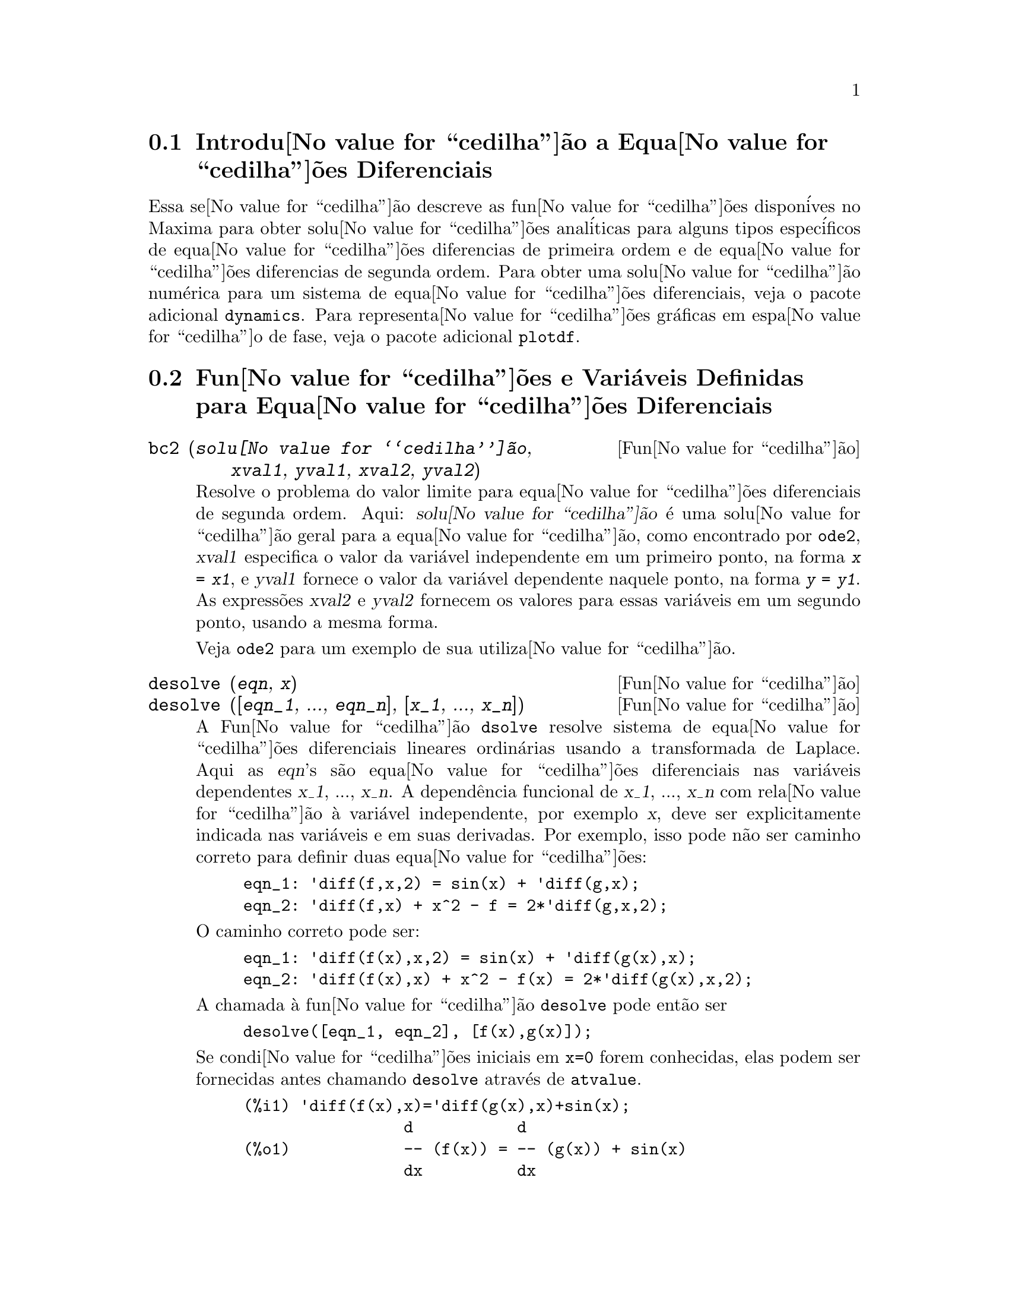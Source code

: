 @c Language: Brazilian Portuguese, Encoding: iso-8859-1
@c /Differential.texi/1.11/Sat Jun  2 00:12:38 2007/-ko/
@menu
* Introdu@value{cedilha}@~{a}o a Equa@value{cedilha}@~{o}es Diferenciais::
* Fun@value{cedilha}@~{o}es e Vari@'{a}veis Definidas para Equa@value{cedilha}@~{o}es Diferenciais::
Defini@value{cedilha}@~{o}es para Equa@value{cedilha}@~{o}es Diferenciais
@end menu

@node Introdu@value{cedilha}@~{a}o a Equa@value{cedilha}@~{o}es Diferenciais, Fun@value{cedilha}@~{o}es e Vari@'{a}veis Definidas para Equa@value{cedilha}@~{o}es Diferenciais, Equa@value{cedilha}@~{o}es Diferenciais, Equa@value{cedilha}@~{o}es Diferenciais
@section Introdu@value{cedilha}@~{a}o a Equa@value{cedilha}@~{o}es Diferenciais

Essa se@value{cedilha}@~{a}o descreve as fun@value{cedilha}@~{o}es dispon@'{i}ves no Maxima para obter
solu@value{cedilha}@~{o}es anal@'{i}ticas para alguns tipos espec@'{i}ficos de equa@value{cedilha}@~{o}es diferencias de primeira ordem e de equa@value{cedilha}@~{o}es diferencias de
segunda ordem. Para obter uma solu@value{cedilha}@~{a}o num@'{e}rica para um sistema de equa@value{cedilha}@~{o}es
diferenciais, veja o pacote adicional @code{dynamics}. Para representa@value{cedilha}@~{o}es
gr@'{a}ficas em espa@value{cedilha}o de fase, veja o pacote adicional
@code{plotdf}.

@node Fun@value{cedilha}@~{o}es e Vari@'{a}veis Definidas para Equa@value{cedilha}@~{o}es Diferenciais,  , Introdu@value{cedilha}@~{a}o a Equa@value{cedilha}@~{o}es Diferenciais, Equa@value{cedilha}@~{o}es Diferenciais
@section Fun@value{cedilha}@~{o}es e Vari@'{a}veis Definidas para Equa@value{cedilha}@~{o}es Diferenciais


@deffn {Fun@value{cedilha}@~{a}o} bc2 (@var{solu@value{cedilha}@~{a}o}, @var{xval1}, @var{yval1}, @var{xval2}, @var{yval2})
Resolve o problema do valor limite para equa@value{cedilha}@~{o}es diferenciais de segunda ordem. 
Aqui: @var{solu@value{cedilha}@~{a}o} @'{e} uma solu@value{cedilha}@~{a}o geral para a equa@value{cedilha}@~{a}o, como encontrado por
@code{ode2}, @var{xval1} especifica o valor da vari@'{a}vel independente
em um primeiro ponto, na forma @code{@var{x} = @var{x1}}, e @var{yval1}
fornece o valor da vari@'{a}vel dependente naquele ponto, na forma
@code{@var{y} = @var{y1}}. As express@~{o}es @var{xval2} e @var{yval2}
fornecem os valores para essas vari@'{a}veis em um segundo ponto, usando a mesma
forma.

Veja @code{ode2} para um exemplo de sua utiliza@value{cedilha}@~{a}o.

@end deffn


@deffn {Fun@value{cedilha}@~{a}o} desolve (@var{eqn}, @var{x})
@deffnx {Fun@value{cedilha}@~{a}o} desolve ([@var{eqn_1}, ..., @var{eqn_n}], [@var{x_1}, ..., @var{x_n}])
A Fun@value{cedilha}@~{a}o @code{dsolve} resolve sistema de equa@value{cedilha}@~{o}es diferenciais
lineares ordin@'{a}rias usando a transformada de Laplace.  Aqui as @var{eqn}'s
s@~{a}o equa@value{cedilha}@~{o}es diferenciais nas vari@'{a}veis dependentes @var{x_1}, ...,
@var{x_n}.  A depend@^{e}ncia funcional de @var{x_1}, ..., @var{x_n} com rela@value{cedilha}@~{a}o @`{a}
vari@'{a}vel independente, por exemplo @var{x}, deve ser explicitamente indicada
nas vari@'{a}veis e em suas derivadas. Por exemplo, isso pode n@~{a}o ser
caminho correto para definir duas equa@value{cedilha}@~{o}es:

@example
eqn_1: 'diff(f,x,2) = sin(x) + 'diff(g,x);
eqn_2: 'diff(f,x) + x^2 - f = 2*'diff(g,x,2);
@end example

O caminho correto pode ser:

@example
eqn_1: 'diff(f(x),x,2) = sin(x) + 'diff(g(x),x);
eqn_2: 'diff(f(x),x) + x^2 - f(x) = 2*'diff(g(x),x,2);
@end example

A chamada @`{a} fun@value{cedilha}@~{a}o @code{desolve} pode ent@~{a}o ser
@example
desolve([eqn_1, eqn_2], [f(x),g(x)]);
@end example

Se condi@value{cedilha}@~{o}es iniciais em @code{x=0} forem conhecidas, elas podem ser fornecidas antes
chamando @code{desolve} atrav@'{e}s de @code{atvalue}.

@c ===beg===
@c 'diff(f(x),x)='diff(g(x),x)+sin(x);
@c 'diff(g(x),x,2)='diff(f(x),x)-cos(x);
@c atvalue('diff(g(x),x),x=0,a);
@c atvalue(f(x),x=0,1);
@c desolve([%o1,%o2],[f(x),g(x)]);
@c [%o1,%o2],%o5,diff;
@c ===end===
@example
(%i1) @b{@t{'diff(f(x),x)='diff(g(x),x)+sin(x);}}
                 d           d
(%o1)            -- (f(x)) = -- (g(x)) + sin(x)
                 dx          dx
(%i2) @b{@t{'diff(g(x),x,2)='diff(f(x),x)-cos(x);}}
                  2
                 d            d
(%o2)            --- (g(x)) = -- (f(x)) - cos(x)
                   2          dx
                 dx
(%i3) @b{@t{atvalue('diff(g(x),x),x=0,a);}}
(%o3)                           a
(%i4) @b{@t{atvalue(f(x),x=0,1);}}
(%o4)                           1
(%i5) @b{@t{desolve([%o1,%o2],[f(x),g(x)]);}}
                  x
(%o5) [f(x) = a %e  - a + 1, g(x) = 

                                                x
                                   cos(x) + a %e  - a + g(0) - 1]
(%i6) @b{@t{[%o1,%o2],%o5,diff;}}
             x       x      x                x
(%o6)   [a %e  = a %e , a %e  - cos(x) = a %e  - cos(x)]

@end example

Se @code{desolve} n@~{a}o pode obter uma solu@value{cedilha}@~{a}o, retorna @code{false}.

@end deffn

@deffn {Fun@value{cedilha}@~{a}o} ic1 (@var{solu@value{cedilha}@~{a}o}, @var{xval}, @var{yval})
Resolve problemas de valor inicial para equa@value{cedilha}@~{o}es diferenciais de primeira ordem.
Aqui @var{solu@value{cedilha}@~{a}o} @'{e} uma solu@value{cedilha}@~{a}o geral para a equa@value{cedilha}@~{a}o, como encontrado por
@code{ode2}, @var{xval} fornece um valor inicial para a vari@'{a}vel
independente na forma @code{@var{x} = @var{x0}}, e @var{yval} fornece o
valor inicial para a vari@'{a}vel dependente na forma @code{@var{y} =
@var{y0}}.

Veja @code{ode2} para um exemplo de sua utiliza@value{cedilha}@~{a}o.

@end deffn


@deffn {Fun@value{cedilha}@~{a}o} ic2 (@var{solu@value{cedilha}@~{a}o}, @var{xval}, @var{yval}, @var{dval})
Resolve problemas de valor inicial para equa@value{cedilha}@~{o}es diferenciais de segunda ordem.
Aqui @var{solu@value{cedilha}@~{a}o} @'{e} uma solu@value{cedilha}@~{a}o geral para a equa@value{cedilha}@~{a}o, como encontrada por
@code{ode2}, @var{xval} fornece o valor inicial para a vari@'{a}vel
independente na forma @code{@var{x} = @var{x0}}, @var{yval} fornece o
valor inicial da veri@'{a}vel dependente na forma @code{@var{y} =
@var{y0}}, e @var{dval} fornece o valor inicial para a primeira
derivada da vari@'{a}vel dependente com rela@value{cedilha}@~{a}o @`{a} vari@'{a}vel
independente, na forma @code{diff(@var{y},@var{x}) = @var{dy0}}
(@code{diff} n@~{a}o precisa receber ap@'{o}strofo para evitar avalia@value{cedilha}@~{a}o).

Veja @code{ode2} para um exemplo de seu uso.

@end deffn

@deffn {Fun@value{cedilha}@~{a}o} ode2 (@var{eqn}, @var{dvar}, @var{ivar})
A fun@value{cedilha}@~{a}o @code{ode2} resolve uma equa@value{cedilha}@~{a}o diferencial ordin@'{a}ria (EDO)
de primeira ou de segunda ordem. @code{ode2} usa tr@^{e}s argumentos: uma EDO fornecida por
@var{eqn}, a vari@'{a}vel dependente @var{dvar}, e a vari@'{a}vel
independente @var{ivar}. Quando @code{ode2} encontra uma solu@value{cedilha}@~{a}o, @code{ode2} retorna ou uma solu@value{cedilha}@~{a}o expl@'{i}cita ou
uma sulu@value{cedilha}@~{a}o impl@'{i}cita para a vari@'{a}vel dependente. @code{%c} @'{e} usado para
representar a constante de integra@value{cedilha}@~{a}o no caso de equa@value{cedilha}@~{o}es de primeira ordem,
e @code{%k1} e @code{%k2} as constantes para equa@value{cedilha}@~{o}es de
segunda ordem. A depend@^{e}ncia da vari@'{a}vel dependente com rela@value{cedilha}@~{a}o @`{a} vari@'{a}vel
independente n@~{a}o tem que ser escrita explicitamente, como no caso de
@code{desolve}, mas a vari@'{a}vel independente deve sempre ser fornecida como o
terceiro argumento.

Se @code{ode2} n@~{a}o conseguir obter uma solu@value{cedilha}@~{a}o por qualquer raza@~{a}o, @code{ode2} retorna
@code{false}, ap@'{o}s talvez imprimir uma mensagem de erro. Os m@'{e}todos
implementados para equa@value{cedilha}@~{o}es de primeira ordem na seq@"{u}@^{e}ncia em que eles foram
testados s@~{a}o: linear, separ@'{a}vel, exato - talvez requerendo um fator de
integra@value{cedilha}@~{a}o, homog@^{e}neo, equa@value{cedilha}@~{a}o de Bernoulli, e um m@'{e}todo homog@^{e}neo
generalizado. Os tipos de equa@value{cedilha}@~{o}e de segunda ordem que podem ser resolvidos s@~{a}o:
coeficientes constantes, exato, linear homog@^{e}neo com coeficientes
n@~{a}o constantes que podem ser transformados em coeficientes constantes, o
tipo de equa@value{cedilha}@~{a}o de Euler tamb@'{e}m chamado de equa@value{cedilha}@~{a}o equi-dimensional, equa@value{cedilha}@~{o}es resolv@'{i}veis pelo m@'{e}todo de
varia@value{cedilha}@~{a}o de par@^{a}metros, e equa@value{cedilha}@~{o}es as quais s@~{a}o livres ou da
vari@'{a}vel independente ou da dependente de modo que elas possam ser reduzidas a
duas equa@value{cedilha}@~{o}es lineares de primeira ordem para serem resolvidas seq@"{u}@^{e}ncialmente.

Na resolu@value{cedilha}@~{a}o de EDO's pelo Maxima, muitas vari@'{a}veis s@~{a}o escolhidas puramente para
prop@'{o}sitos informativos: @code{m@'{e}todo} denota o m@'{e}todo de solu@value{cedilha}@~{a}o
usado (e.g., @code{linear}), @code{intfactor} denota qualquer fator de
integra@value{cedilha}@~{a}o usado, @code{odeindex} denota o @'{i}ndice para o m@'{e}todo de Bernoulli ou
para o m@'{e}todo homog@^{e}neo generalizado, e @code{yp} denota a
solu@value{cedilha}@~{a}o particular para a t@'{e}cnica de varia@value{cedilha}@~{a}o de par@^{a}metros.

Com o objetivo de resolver poblemas de valor inicial (PVI) as fun@value{cedilha}@~{o}es @code{ic1} e
@code{ic2} est@~{a}o dispon@'{i}veis para equa@value{cedilha}@~{o}es de primeira e de segunda ordem, e para
resolver problemas do valor de segunda ordem associado (BVP em ingl@^{e}s) a fun@value{cedilha}@~{a}o @code{bc2}
pode ser usada.

Exemplo:

@c ===beg===
@c x^2*'diff(y,x) + 3*y*x = sin(x)/x;
@c ode2(%,y,x);
@c ic1(%o2,x=%pi,y=0);
@c 'diff(y,x,2) + y*'diff(y,x)^3 = 0;
@c ode2(%,y,x);
@c ratsimp(ic2(%o5,x=0,y=0,'diff(y,x)=2));
@c bc2(%o5,x=0,y=1,x=1,y=3);
@c ===end===
@example
(%i1) @b{@t{x^2*'diff(y,x) + 3*y*x = sin(x)/x;}}
                      2 dy           sin(x)
(%o1)                x  -- + 3 x y = ------
                        dx             x
(%i2) @b{@t{ode2(%,y,x);}}
                             %c - cos(x)
(%o2)                    y = -----------
                                  3
                                 x
(%i3) @b{@t{ic1(%o2,x=%pi,y=0);}}
                              cos(x) + 1
(%o3)                   y = - ----------
                                   3
                                  x
(%i4) @b{@t{'diff(y,x,2) + y*'diff(y,x)^3 = 0;}}
                         2
                        d y      dy 3
(%o4)                   --- + y (--)  = 0
                          2      dx
                        dx
(%i5) @b{@t{ode2(%,y,x);}}
                      3
                     y  + 6 %k1 y
(%o5)                ------------ = x + %k2
                          6
(%i6) @b{@t{ratsimp(ic2(%o5,x=0,y=0,'diff(y,x)=2));}}
                             3
                          2 y  - 3 y
(%o6)                   - ---------- = x
                              6
(%i7) @b{@t{bc2(%o5,x=0,y=1,x=1,y=3);}}
                         3
                        y  - 10 y       3
(%o7)                   --------- = x - -
                            6           2

@end example

@end deffn

